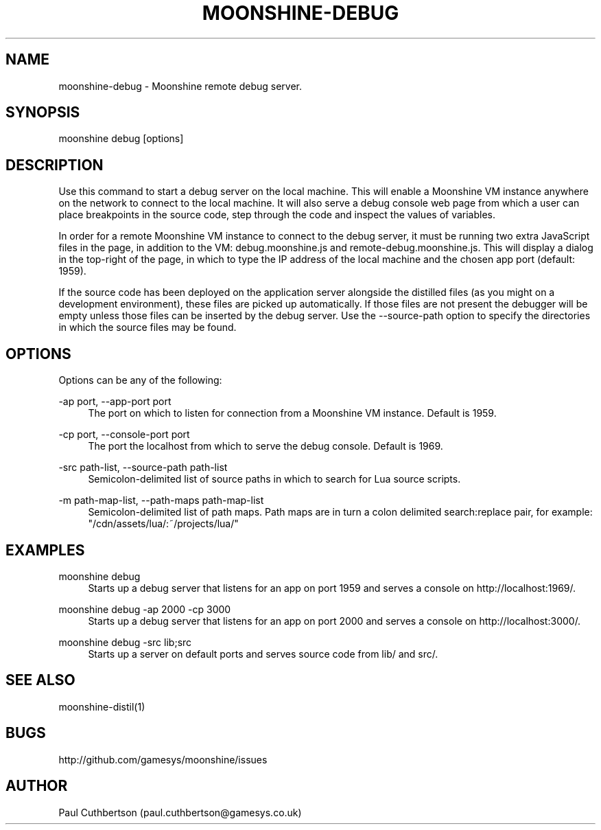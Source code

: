 .\" Manpage for moonshine-debug.
.TH "MOONSHINE\-DEBUG" 1 "2013-10-01"
.\" -----------------------------------------------------------------
.\" disable hyphenation
.nh
.\" disable justification (adjust text to left margin only)
.ad l
.\" -----------------------------------------------------------------
.SH NAME
moonshine-debug \- Moonshine remote debug server.
.SH SYNOPSIS
moonshine debug [options]
.SH DESCRIPTION
Use this command to start a debug server on the local machine. This will enable a Moonshine VM instance anywhere on the network to connect to the local machine. It will also serve a debug console web page from which a user can place breakpoints in the source code, step through the code and inspect the values of variables.
.PP
In order for a remote Moonshine VM instance to connect to the debug server, it must be running two extra JavaScript files in the page, in addition to the VM: debug.moonshine.js and remote-debug.moonshine.js. This will display a dialog in the top-right of the page, in which to type the IP address of the local machine and the chosen app port (default: 1959).
.PP
If the source code has been deployed on the application server alongside the distilled files (as you might on a development environment), these files are picked up automatically. If those files are not present the debugger will be empty unless those files can be inserted by the debug server. Use the --source-path option to specify the directories in which the source files may be found.
.SH OPTIONS
.sp
Options can be any of the following:
.PP
\-ap port, \-\-app-port port
.RS 4
The port on which to listen for connection from a Moonshine VM instance. Default is 1959.
.RE
.PP
\-cp port, \-\-console-port port
.RS 4
The port the localhost from which to serve the debug console. Default is 1969.
.RE
.PP
\-src path-list, \-\-source-path path-list
.RS 4
Semicolon-delimited list of source paths in which to search for Lua source scripts.
.RE
.PP
\-m path-map-list, \-\-path-maps path-map-list
.RS 4
Semicolon-delimited list of path maps. Path maps are in turn a colon delimited search:replace pair, for example: "/cdn/assets/lua/:~/projects/lua/"
.RE
.SH EXAMPLES
.PP
moonshine debug
.RS 4
Starts up a debug server that listens for an app on port 1959 and serves a console on http://localhost:1969/.
.RE
.PP
moonshine debug -ap 2000 -cp 3000
.RS 4
Starts up a debug server that listens for an app on port 2000 and serves a console on http://localhost:3000/.
.RE
.PP
moonshine debug -src lib;src
.RS 4
Starts up a server on default ports and serves source code from lib/ and src/.
.RE
.SH SEE ALSO
moonshine-distil(1)
.SH BUGS
http://github.com/gamesys/moonshine/issues
.SH AUTHOR
Paul Cuthbertson (paul.cuthbertson@gamesys.co.uk)